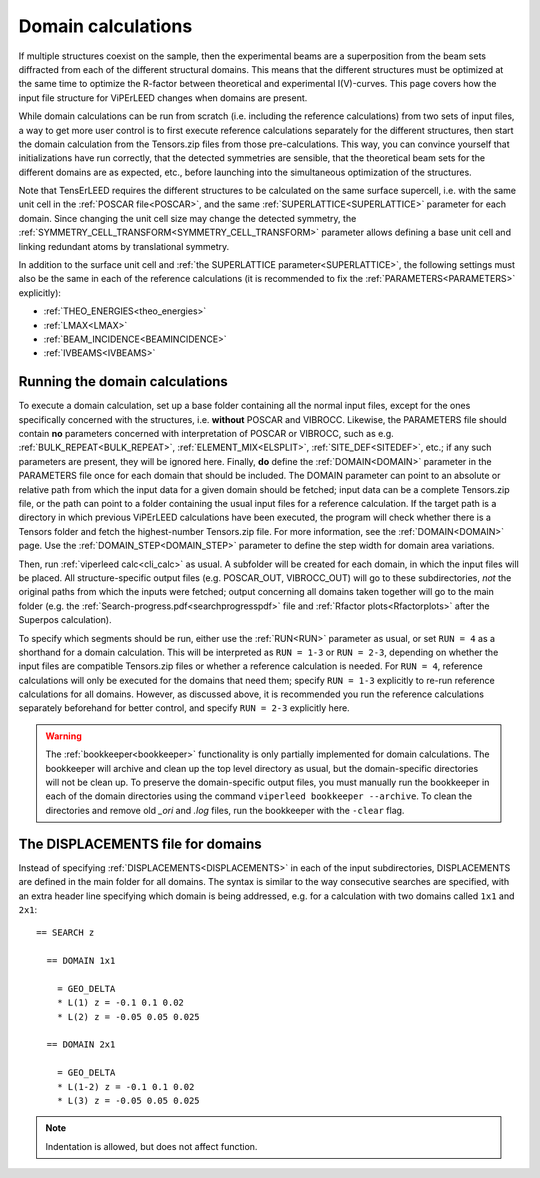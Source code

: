 .. _domain_calculation:

===================
Domain calculations
===================

If multiple structures coexist on the sample, then the experimental beams are a superposition from the beam sets diffracted from each of the different structural domains. This means that the different structures must be optimized at the same time to optimize the R-factor between theoretical and experimental I(V)-curves.
This page covers how the input file structure for ViPErLEED changes when domains are present.

While domain calculations can be run from scratch (i.e. including the reference calculations) from two sets of input files, a way to get more user control is to first execute reference calculations separately for the different structures, then start the domain calculation from the Tensors.zip files from those pre-calculations.
This way, you can convince yourself that initializations have run correctly, that the detected symmetries are sensible, that the theoretical beam sets for the different domains are as expected, etc., before launching into the simultaneous optimization of the structures.

Note that TensErLEED requires the different structures to be calculated on the same surface supercell, i.e. with the same unit cell in the :ref:`POSCAR file<POSCAR>`, and the same :ref:`SUPERLATTICE<SUPERLATTICE>` parameter for each domain.
Since changing the unit cell size may change the detected symmetry, the :ref:`SYMMETRY_CELL_TRANSFORM<SYMMETRY_CELL_TRANSFORM>`  parameter allows defining a base unit cell and linking redundant atoms by translational symmetry.

In addition to the surface unit cell and :ref:`the SUPERLATTICE parameter<SUPERLATTICE>`, the following settings must also be the same in each of the reference calculations (it is recommended to fix the :ref:`PARAMETERS<PARAMETERS>` explicitly):

-  :ref:`THEO_ENERGIES<theo_energies>` 
-  :ref:`LMAX<LMAX>` 
-  :ref:`BEAM_INCIDENCE<BEAMINCIDENCE>` 
-  :ref:`IVBEAMS<IVBEAMS>` 

Running the domain calculations
-------------------------------

To execute a domain calculation, set up a base folder containing all the normal input files, except for the ones specifically concerned with the structures, i.e. **without** POSCAR and VIBROCC. Likewise, the PARAMETERS file should contain **no** parameters concerned with interpretation of POSCAR or VIBROCC, such as e.g. :ref:`BULK_REPEAT<BULK_REPEAT>`, :ref:`ELEMENT_MIX<ELSPLIT>`, :ref:`SITE_DEF<SITEDEF>`, etc.; if any such parameters are present, they will be ignored here.
Finally, **do** define the :ref:`DOMAIN<DOMAIN>` parameter in the PARAMETERS file once for each domain that should be included.
The DOMAIN parameter can point to an absolute or relative path from which the input data for a given domain should be fetched; input data can be a complete Tensors.zip file, or the path can point to a folder containing the usual input files for a reference calculation.
If the target path is a directory in which previous ViPErLEED calculations have been executed, the program will check whether there is a Tensors folder and fetch the highest-number Tensors.zip file.
For more information, see the :ref:`DOMAIN<DOMAIN>`  page. Use the :ref:`DOMAIN_STEP<DOMAIN_STEP>`  parameter to define the step width for domain area variations.

Then, run :ref:`viperleed calc<cli_calc>` as usual. A subfolder will be created for each domain, in which the input files will be placed.
All structure-specific output files (e.g. POSCAR_OUT, VIBROCC_OUT) will go to these subdirectories, *not* the original paths from which the inputs were fetched; output concerning all domains taken together will go to the main folder (e.g. the :ref:`Search-progress.pdf<searchprogresspdf>` file and :ref:`Rfactor plots<Rfactorplots>`  after the Superpos calculation).

To specify which segments should be run, either use the :ref:`RUN<RUN>`  parameter as usual, or set ``RUN = 4`` as a shorthand for a domain calculation. This will be interpreted as ``RUN = 1-3`` or ``RUN = 2-3``, depending on whether the input files are compatible Tensors.zip files or whether a reference calculation is needed. For ``RUN = 4``, reference calculations will only be executed for the domains that need them; specify ``RUN = 1-3`` explicitly to re-run reference calculations for all domains.
However, as discussed above, it is recommended you run the reference calculations separately beforehand for better control, and specify ``RUN = 2-3`` explicitly here.

.. warning::

  The :ref:`bookkeeper<bookkeeper>` functionality is only partially implemented for domain calculations.
  The bookkeeper will archive and clean up the top level directory as usual, but the domain-specific directories will not be clean up.
  To preserve the domain-specific output files, you must manually run the 
  bookkeeper in each of the domain directories using the command ``viperleed bookkeeper --archive``.
  To clean the directories and remove old `_ori` and `.log` files, run the 
  bookkeeper with the ``-clear`` flag.


The DISPLACEMENTS file for domains
----------------------------------

Instead of specifying :ref:`DISPLACEMENTS<DISPLACEMENTS>` in each of the input subdirectories, DISPLACEMENTS are defined in the main folder for all domains. The syntax is similar to the way consecutive searches are specified, with an extra header line specifying which domain is being addressed, e.g. for a calculation with two domains called ``1x1`` and ``2x1``:

::

   == SEARCH z

     == DOMAIN 1x1
    
       = GEO_DELTA
       * L(1) z = -0.1 0.1 0.02
       * L(2) z = -0.05 0.05 0.025

     == DOMAIN 2x1

       = GEO_DELTA
       * L(1-2) z = -0.1 0.1 0.02
       * L(3) z = -0.05 0.05 0.025

.. note:: Indentation is allowed, but does not affect function.